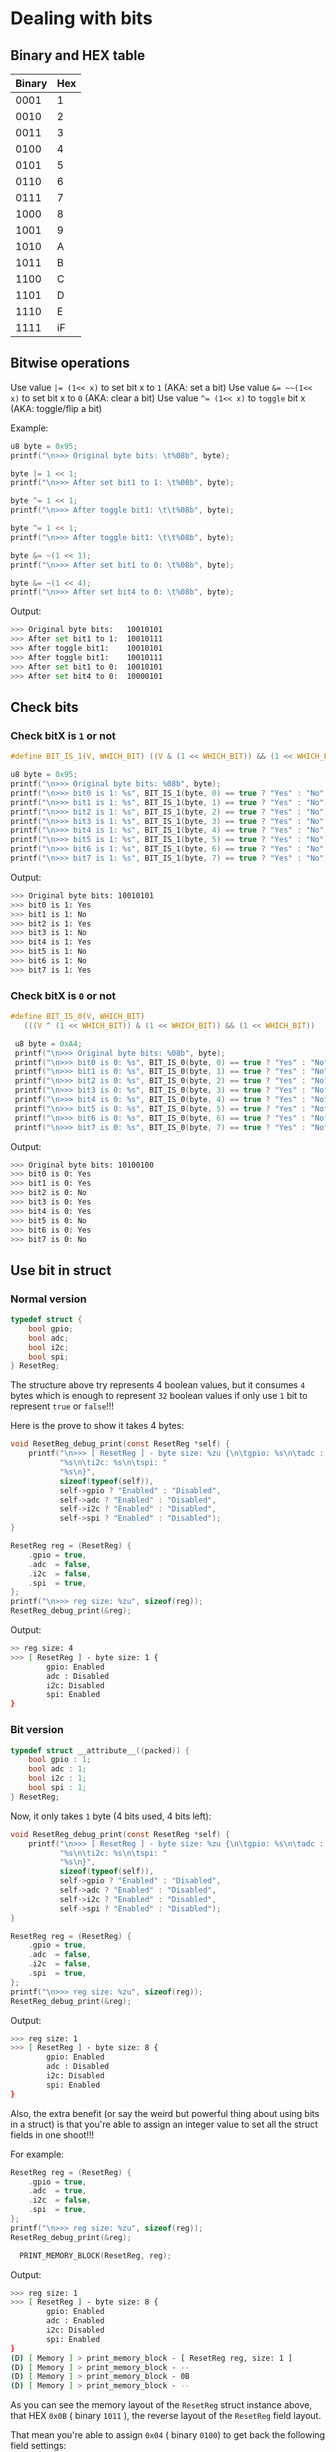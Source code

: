 * Dealing with bits

** Binary and HEX table

| Binary | Hex |
|--------+-----|
|   0001 |   1 |
|   0010 |   2 |
|   0011 |   3 |
|   0100 |   4 |
|   0101 |   5 |
|   0110 |   6 |
|   0111 |   7 |
|   1000 |   8 |
|   1001 |   9 |
|   1010 |   A |
|   1011 |   B |
|   1100 |   C |
|   1101 |   D |
|   1110 |   E |
|   1111 |  iF |


** Bitwise operations

Use value ~|= (1<< x)~ to set bit x to =1= (AKA: set a bit)
Use value ~&= ~~(1<< x)~ to set bit x to =0= (AKA: clear a bit)
Use value ~^= (1<< x)~ to =toggle= bit x (AKA: toggle/flip a bit)

Example:

#+BEGIN_SRC c
  u8 byte = 0x95;
  printf("\n>>> Original byte bits: \t%08b", byte);

  byte |= 1 << 1;
  printf("\n>>> After set bit1 to 1: \t%08b", byte);

  byte ^= 1 << 1;
  printf("\n>>> After toggle bit1: \t\t%08b", byte);

  byte ^= 1 << 1;
  printf("\n>>> After toggle bit1: \t\t%08b", byte);

  byte &= ~(1 << 1);
  printf("\n>>> After set bit1 to 0: \t%08b", byte);

  byte &= ~(1 << 4);
  printf("\n>>> After set bit4 to 0: \t%08b", byte);
#+END_SRC

Output:

#+BEGIN_SRC bash
  >>> Original byte bits:   10010101
  >>> After set bit1 to 1:  10010111
  >>> After toggle bit1:    10010101
  >>> After toggle bit1:    10010111
  >>> After set bit1 to 0:  10010101
  >>> After set bit4 to 0:  10000101
#+END_SRC


** Check bits

*** Check bitX is =1= or not

#+BEGIN_SRC c
  #define BIT_IS_1(V, WHICH_BIT) ((V & (1 << WHICH_BIT)) && (1 << WHICH_BIT))

  u8 byte = 0x95;
  printf("\n>>> Original byte bits: %08b", byte);
  printf("\n>>> bit0 is 1: %s", BIT_IS_1(byte, 0) == true ? "Yes" : "No");
  printf("\n>>> bit1 is 1: %s", BIT_IS_1(byte, 1) == true ? "Yes" : "No");
  printf("\n>>> bit2 is 1: %s", BIT_IS_1(byte, 2) == true ? "Yes" : "No");
  printf("\n>>> bit3 is 1: %s", BIT_IS_1(byte, 3) == true ? "Yes" : "No");
  printf("\n>>> bit4 is 1: %s", BIT_IS_1(byte, 4) == true ? "Yes" : "No");
  printf("\n>>> bit5 is 1: %s", BIT_IS_1(byte, 5) == true ? "Yes" : "No");
  printf("\n>>> bit6 is 1: %s", BIT_IS_1(byte, 6) == true ? "Yes" : "No");
  printf("\n>>> bit7 is 1: %s", BIT_IS_1(byte, 7) == true ? "Yes" : "No");
#+END_SRC

Output:

#+BEGIN_SRC bash
  >>> Original byte bits: 10010101
  >>> bit0 is 1: Yes
  >>> bit1 is 1: No
  >>> bit2 is 1: Yes
  >>> bit3 is 1: No
  >>> bit4 is 1: Yes
  >>> bit5 is 1: No
  >>> bit6 is 1: No
  >>> bit7 is 1: Yes
#+END_SRC


*** Check bitX is =0= or not

#+BEGIN_SRC c
  #define BIT_IS_0(V, WHICH_BIT)                                                 \
     (((V ^ (1 << WHICH_BIT)) & (1 << WHICH_BIT)) && (1 << WHICH_BIT))

   u8 byte = 0xA4;
   printf("\n>>> Original byte bits: %08b", byte);
   printf("\n>>> bit0 is 0: %s", BIT_IS_0(byte, 0) == true ? "Yes" : "No");
   printf("\n>>> bit1 is 0: %s", BIT_IS_0(byte, 1) == true ? "Yes" : "No");
   printf("\n>>> bit2 is 0: %s", BIT_IS_0(byte, 2) == true ? "Yes" : "No");
   printf("\n>>> bit3 is 0: %s", BIT_IS_0(byte, 3) == true ? "Yes" : "No");
   printf("\n>>> bit4 is 0: %s", BIT_IS_0(byte, 4) == true ? "Yes" : "No");
   printf("\n>>> bit5 is 0: %s", BIT_IS_0(byte, 5) == true ? "Yes" : "No");
   printf("\n>>> bit6 is 0: %s", BIT_IS_0(byte, 6) == true ? "Yes" : "No");
   printf("\n>>> bit7 is 0: %s", BIT_IS_0(byte, 7) == true ? "Yes" : "No");
#+END_SRC


Output:

#+BEGIN_SRC bash
  >>> Original byte bits: 10100100
  >>> bit0 is 0: Yes
  >>> bit1 is 0: Yes
  >>> bit2 is 0: No
  >>> bit3 is 0: Yes
  >>> bit4 is 0: Yes
  >>> bit5 is 0: No
  >>> bit6 is 0: Yes
  >>> bit7 is 0: No
#+END_SRC


** Use bit in struct

*** Normal version

#+BEGIN_SRC c
  typedef struct {
      bool gpio;
      bool adc;
      bool i2c;
      bool spi;
  } ResetReg;

#+END_SRC

The structure above try represents 4 boolean values,  but it consumes =4= bytes which is enough to represent =32= boolean values if only use =1= bit to represent =true= or =false=!!!

Here is the prove to show it takes 4 bytes:

#+BEGIN_SRC c
  void ResetReg_debug_print(const ResetReg *self) {
      printf("\n>>> [ ResetReg ] - byte size: %zu {\n\tgpio: %s\n\tadc : "
             "%s\n\ti2c: %s\n\tspi: "
             "%s\n}",
             sizeof(typeof(self)),
             self->gpio ? "Enabled" : "Disabled",
             self->adc ? "Enabled" : "Disabled",
             self->i2c ? "Enabled" : "Disabled",
             self->spi ? "Enabled" : "Disabled");
  }

  ResetReg reg = (ResetReg) {
      .gpio = true,
      .adc  = false,
      .i2c  = false,
      .spi  = true,
  };
  printf("\n>>> reg size: %zu", sizeof(reg));
  ResetReg_debug_print(&reg);
#+END_SRC

Output:

#+BEGIN_SRC bash
  >> reg size: 4
  >>> [ ResetReg ] - byte size: 1 {
          gpio: Enabled
          adc : Disabled
          i2c: Disabled
          spi: Enabled
  }
#+END_SRC


*** Bit version

#+BEGIN_SRC c
  typedef struct __attribute__((packed)) {
      bool gpio : 1;
      bool adc : 1;
      bool i2c : 1;
      bool spi : 1;
  } ResetReg;
#+END_SRC

Now, it only takes =1= byte (4 bits used, 4 bits left):

#+BEGIN_SRC c
  void ResetReg_debug_print(const ResetReg *self) {
      printf("\n>>> [ ResetReg ] - byte size: %zu {\n\tgpio: %s\n\tadc : "
             "%s\n\ti2c: %s\n\tspi: "
             "%s\n}",
             sizeof(typeof(self)),
             self->gpio ? "Enabled" : "Disabled",
             self->adc ? "Enabled" : "Disabled",
             self->i2c ? "Enabled" : "Disabled",
             self->spi ? "Enabled" : "Disabled");
  }

  ResetReg reg = (ResetReg) {
      .gpio = true,
      .adc  = false,
      .i2c  = false,
      .spi  = true,
  };
  printf("\n>>> reg size: %zu", sizeof(reg));
  ResetReg_debug_print(&reg);
#+END_SRC

Output:

#+BEGIN_SRC bash
  >>> reg size: 1
  >>> [ ResetReg ] - byte size: 8 {
          gpio: Enabled
          adc : Disabled
          i2c: Disabled
          spi: Enabled
  }
#+END_SRC


Also, the extra benefit (or say the weird but powerful thing about using bits in a struct) is that you're able to assign an integer value to set all the struct fields in one shoot!!!

For example:

#+BEGIN_SRC c
  ResetReg reg = (ResetReg) {
      .gpio = true,
      .adc  = true,
      .i2c  = false,
      .spi  = true,
  };
  printf("\n>>> reg size: %zu", sizeof(reg));
  ResetReg_debug_print(&reg);

	PRINT_MEMORY_BLOCK(ResetReg, reg);
#+END_SRC

Output:

#+BEGIN_SRC bash
  >>> reg size: 1
  >>> [ ResetReg ] - byte size: 8 {
          gpio: Enabled
          adc : Enabled
          i2c: Disabled
          spi: Enabled
  }
  (D) [ Memory ] > print_memory_block - [ ResetReg reg, size: 1 ]
  (D) [ Memory ] > print_memory_block - --
  (D) [ Memory ] > print_memory_block - 0B
  (D) [ Memory ] > print_memory_block - --
#+END_SRC

As you can see the memory layout of the =ResetReg= struct instance above, that HEX =0x0B= ( binary =1011= ), the reverse layout of the =ResetReg= field layout.

That mean you're able to assign =0x04= ( binary =0100=) to get back the following field settings:

#+BEGIN_SRC c
  >>> [ ResetReg ] - byte size: 8 {
          gpio: Disabled  // 0
          adc : Disabled  // 0
          i2c: Enabled    // 1
          spi: Disabled   // 0
  }
#+END_SRC


Let's give it a try:

#+BEGIN_SRC c
  ResetReg reg = {0};

	//
	// Get back the pointer
	//
	ResetReg *ptr = &reg;

	//
	// Force convert to the byte pointer type and assign the byte value!!!
	//
	*((u8 *)ptr) = 0x04;

  ResetReg_debug_print(&reg);
	PRINT_MEMORY_BLOCK(ResetReg, reg);
#+END_SRC

#+BEGIN_SRC bash
  >>> [ ResetReg ] - byte size: 8 {
          gpio: Disabled
          adc : Disabled
          i2c: Enabled
          spi: Disabled
  }
  (D) [ Memory ] > print_memory_block - [ ResetReg reg, size: 1 ]
  (D) [ Memory ] > print_memory_block - --
  (D) [ Memory ] > print_memory_block - 04
  (D) [ Memory ] > print_memory_block - --
#+END_SRC

